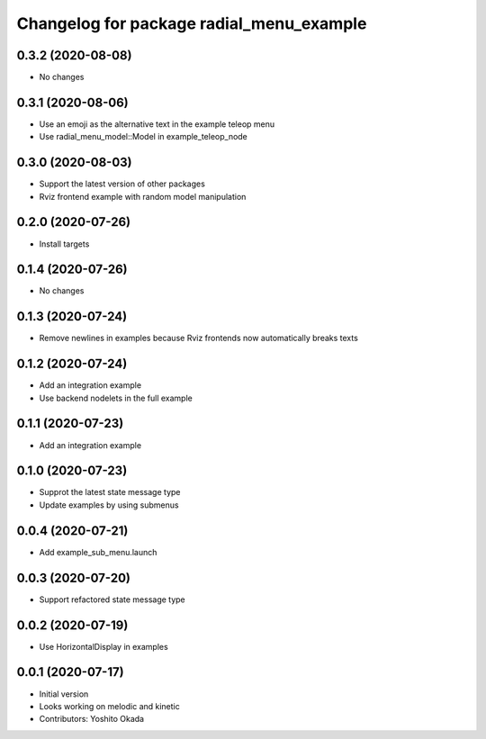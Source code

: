 ^^^^^^^^^^^^^^^^^^^^^^^^^^^^^^^^^^^^^^^^^
Changelog for package radial_menu_example
^^^^^^^^^^^^^^^^^^^^^^^^^^^^^^^^^^^^^^^^^

0.3.2 (2020-08-08)
------------------
* No changes

0.3.1 (2020-08-06)
------------------
* Use an emoji as the alternative text in the example teleop menu
* Use radial_menu_model::Model in example_teleop_node

0.3.0 (2020-08-03)
------------------
* Support the latest version of other packages
* Rviz frontend example with random model manipulation

0.2.0 (2020-07-26)
------------------
* Install targets

0.1.4 (2020-07-26)
------------------
* No changes

0.1.3 (2020-07-24)
------------------
* Remove newlines in examples because Rviz frontends now automatically breaks texts

0.1.2 (2020-07-24)
------------------
* Add an integration example
* Use backend nodelets in the full example

0.1.1 (2020-07-23)
------------------
* Add an integration example

0.1.0 (2020-07-23)
------------------
* Supprot the latest state message type
* Update examples by using submenus

0.0.4 (2020-07-21)
------------------
* Add example_sub_menu.launch

0.0.3 (2020-07-20)
------------------
* Support refactored state message type

0.0.2 (2020-07-19)
------------------
* Use HorizontalDisplay in examples

0.0.1 (2020-07-17)
------------------
* Initial version
* Looks working on melodic and kinetic
* Contributors: Yoshito Okada

